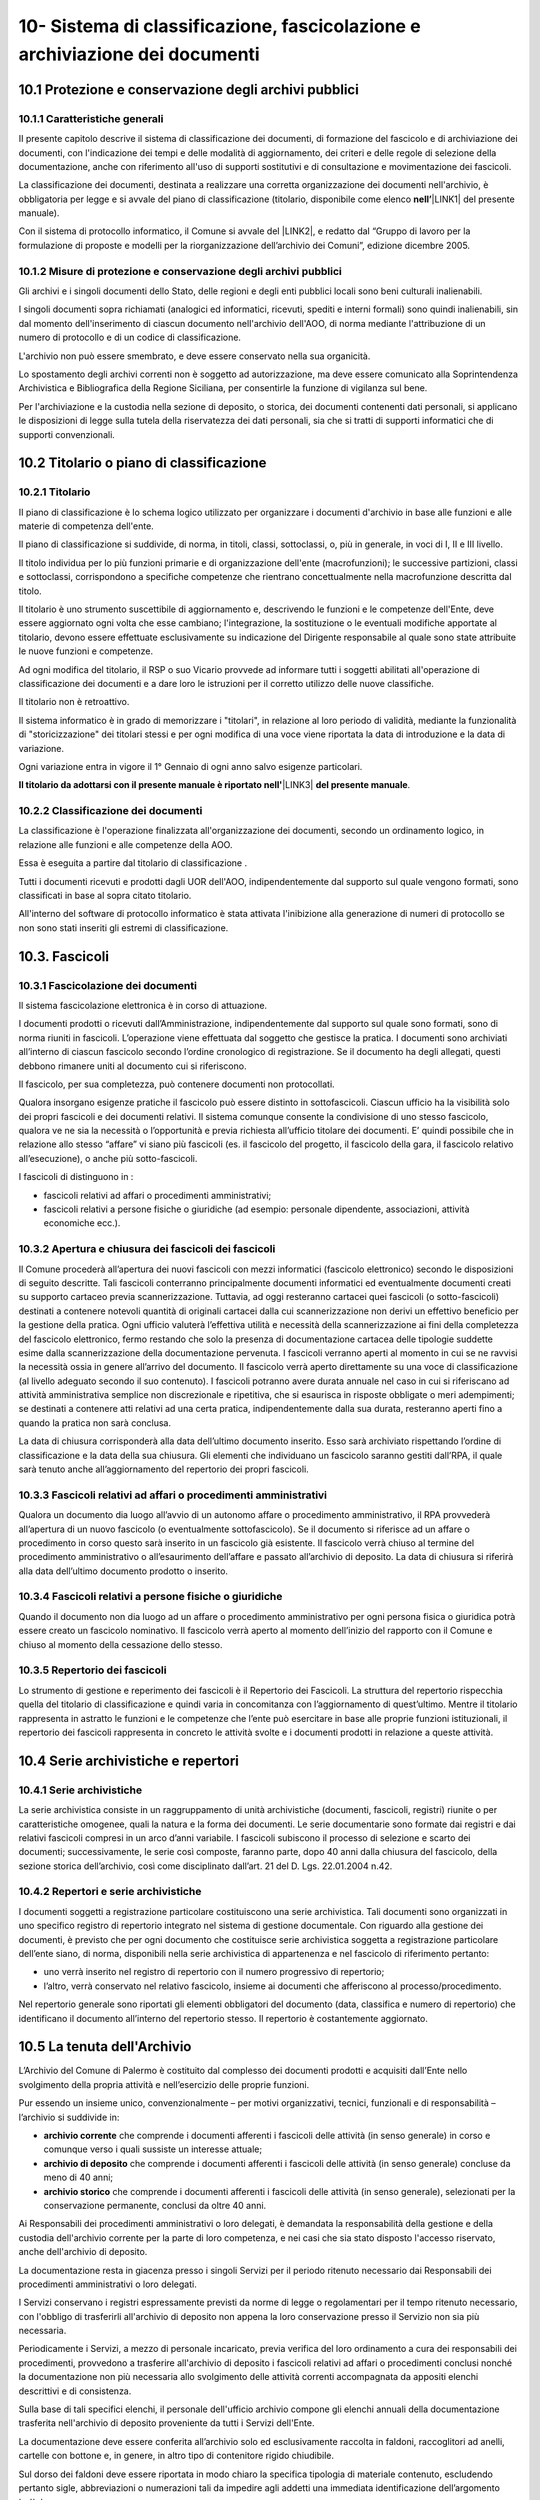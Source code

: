 
.. _h64743704307b737842633c631d643:

10-  Sistema di classificazione, fascicolazione e archiviazione dei documenti 
******************************************************************************

.. _h37742a667949111b4550306b6643227:

10.1   Protezione e conservazione degli archivi pubblici 
=========================================================

.. _h597f5c63585ed3e794c502d316d4447:

10.1.1    Caratteristiche generali
----------------------------------

II presente capitolo descrive il sistema di classificazione dei documenti, di formazione del fascicolo e di archiviazione dei documenti, con l'indicazione dei tempi e delle modalità di aggiornamento, dei criteri e delle regole di selezione della documentazione,  anche con riferimento all'uso di supporti sostitutivi e di consultazione e movimentazione dei fascicoli.

La classificazione dei documenti, destinata a realizzare una corretta organizzazione dei documenti nell'archivio, è obbligatoria per legge e si avvale del piano di classificazione (titolario, disponibile come elenco \ |STYLE0|\ \ |LINK1|\  del presente manuale). 

Con il sistema di protocollo informatico, il Comune si avvale del \ |LINK2|\ , e redatto dal “Gruppo di lavoro per la formulazione di proposte e modelli per la riorganizzazione dell’archivio dei Comuni”, edizione dicembre 2005.

.. _h6d786f26596e57456a284f1d14677d74:

10.1.2   Misure di protezione e conservazione degli archivi pubblici 
---------------------------------------------------------------------

Gli archivi e i singoli documenti dello Stato, delle regioni e degli enti pubblici locali sono beni culturali inalienabili. 

I singoli documenti sopra richiamati (analogici ed informatici, ricevuti, spediti e interni formali) sono quindi inalienabili, sin dal momento dell'inserimento di ciascun documento nell'archivio dell'AOO, di norma mediante l'attribuzione di un numero di protocollo e di un codice di classificazione. 

L'archivio non può essere smembrato, e deve essere conservato nella sua organicità. 

Lo spostamento degli archivi correnti non è soggetto ad autorizzazione, ma deve essere comunicato alla Soprintendenza Archivistica e Bibliografica della Regione Siciliana, per consentirle la funzione di vigilanza sul bene.

Per l'archiviazione e la custodia nella sezione di deposito, o storica, dei documenti contenenti dati personali, si applicano le disposizioni di legge sulla tutela della riservatezza dei dati personali, sia che si tratti di supporti informatici che di supporti convenzionali. 

.. _h636080533d2a107122395f68b61303a:

10.2   Titolario o piano di classificazione 
============================================

.. _h94273172c2062377b5562752353582c:

10.2.1   Titolario 
-------------------

II piano di classificazione è lo schema logico utilizzato per organizzare i documenti d'archivio in base alle funzioni e alle materie di competenza dell'ente. 

Il piano di classificazione si suddivide, di norma, in titoli, classi, sottoclassi, o, più in generale, in voci di I, II e III livello. 

Il titolo individua per lo più funzioni primarie e di organizzazione dell'ente (macrofunzioni); le successive partizioni, classi e sottoclassi, corrispondono a specifiche competenze che rientrano concettualmente nella macrofunzione descritta dal titolo.

Il titolario è uno strumento suscettibile di aggiornamento e, descrivendo le funzioni e le competenze dell'Ente, deve essere aggiornato ogni volta che esse cambiano; l'integrazione, la sostituzione o le eventuali modifiche apportate al titolario, devono essere effettuate esclusivamente su indicazione del Dirigente responsabile al quale sono state attribuite le nuove funzioni e competenze.

Ad ogni modifica del titolario, il RSP o suo Vicario  provvede ad informare tutti i soggetti abilitati all'operazione di classificazione dei documenti e a dare loro le istruzioni per il corretto utilizzo delle nuove classifiche.

Il titolario non è retroattivo.

Il sistema informatico è in grado di memorizzare i "titolari", in relazione al loro periodo di validità, mediante la funzionalità di "storicizzazione" dei titolari stessi e per ogni modifica di una voce viene riportata la data di introduzione e la data di variazione.

Ogni variazione entra in vigore il 1° Gennaio di ogni anno salvo esigenze particolari. 

\ |STYLE1|\ \ |LINK3|\  \ |STYLE2|\ .

.. _h73364e63402019376f635c759582967:

10.2.2   Classificazione dei documenti 
---------------------------------------

La classificazione è l'operazione finalizzata all'organizzazione dei documenti, secondo un ordinamento logico, in relazione alle funzioni e alle competenze della AOO.

Essa è eseguita a partire dal titolario di classificazione . 

Tutti i documenti ricevuti e prodotti dagli UOR dell'AOO, indipendentemente dal supporto sul quale vengono formati, sono classificati in base al sopra citato titolario. 

All'interno del software di protocollo informatico è stata attivata l'inibizione alla generazione di numeri di protocollo se non sono stati inseriti gli estremi di classificazione.

.. _h713a217a184472124635447e31b4e29:

10.3. Fascicoli
===============

.. _h6c4f9162b126b7e646e701870652d9:

10.3.1 Fascicolazione dei documenti 
------------------------------------

Il sistema fascicolazione elettronica è in corso di attuazione.

I documenti prodotti o ricevuti dall’Amministrazione, indipendentemente dal supporto sul quale sono formati, sono di norma riuniti in fascicoli. L’operazione viene effettuata dal soggetto che gestisce la pratica. I documenti sono archiviati all’interno di ciascun fascicolo secondo l’ordine cronologico di registrazione. Se il documento ha degli allegati, questi debbono rimanere uniti al documento cui si riferiscono. 

Il fascicolo, per sua completezza, può contenere documenti non protocollati. 

Qualora insorgano esigenze pratiche il fascicolo può essere distinto in sottofascicoli. Ciascun ufficio ha la visibilità solo dei propri fascicoli e dei documenti relativi. Il sistema comunque consente la condivisione di uno stesso fascicolo, qualora ve ne sia la necessità o l’opportunità e previa richiesta all’ufficio titolare dei documenti. E’ quindi possibile che in relazione allo stesso “affare” vi siano più fascicoli (es. il fascicolo del progetto, il fascicolo della gara, il fascicolo relativo all’esecuzione), o anche più sotto-fascicoli. 

I fascicoli di distinguono in : 

* fascicoli relativi ad affari o procedimenti amministrativi; 

* fascicoli relativi a persone fisiche o giuridiche (ad esempio: personale dipendente, associazioni, attività economiche ecc.).

.. _h245d192b33456d47392747c67103541:

10.3.2     Apertura e chiusura dei fascicoli dei fascicoli
----------------------------------------------------------

Il Comune procederà all’apertura dei nuovi fascicoli con mezzi informatici (fascicolo elettronico) secondo le disposizioni di seguito descritte. Tali fascicoli conterranno principalmente documenti informatici ed eventualmente documenti creati su supporto cartaceo previa scannerizzazione. Tuttavia, ad oggi resteranno cartacei quei fascicoli (o sotto-fascicoli) destinati a contenere notevoli quantità di originali cartacei dalla cui scannerizzazione non derivi un effettivo beneficio per la gestione della pratica. Ogni ufficio valuterà l’effettiva utilità e necessità della scannerizzazione ai fini della completezza del fascicolo elettronico, fermo restando che solo la presenza di documentazione cartacea delle tipologie suddette esime dalla scannerizzazione della documentazione pervenuta. I fascicoli verranno aperti al momento in cui se ne ravvisi la necessità ossia in genere all’arrivo del documento. Il fascicolo verrà aperto direttamente su una voce di classificazione (al livello adeguato secondo il suo contenuto). I fascicoli potranno avere durata annuale nel caso in cui si riferiscano ad attività amministrativa semplice non discrezionale e ripetitiva, che si esaurisca in risposte obbligate o meri adempimenti; se  destinati a contenere atti relativi ad una certa pratica, indipendentemente dalla sua durata, resteranno aperti fino a quando la pratica non sarà conclusa. 

La data di chiusura corrisponderà alla data dell’ultimo documento inserito. Esso sarà archiviato rispettando l’ordine di classificazione e la data della sua chiusura. Gli elementi che individuano un fascicolo saranno  gestiti dall’RPA, il quale sarà  tenuto anche all’aggiornamento del repertorio dei propri fascicoli. 

.. _h2847403c54273e68751d2e7945161474:

10.3.3     Fascicoli relativi ad affari o procedimenti amministrativi 
----------------------------------------------------------------------

Qualora un documento dia luogo all’avvio di un autonomo affare o procedimento amministrativo, il RPA provvederà all’apertura di un nuovo fascicolo (o eventualmente sottofascicolo). Se il documento si riferisce ad un affare o procedimento in corso questo sarà inserito in un fascicolo già esistente. Il fascicolo verrà chiuso al termine del procedimento amministrativo o all’esaurimento dell’affare e passato all’archivio di deposito. La data di chiusura si riferirà  alla data dell’ultimo documento prodotto o inserito. 

.. _h18424a5d73ce7077641c6c3721d78:

10.3.4     Fascicoli relativi a persone fisiche o giuridiche
------------------------------------------------------------

Quando il documento non dia luogo ad un affare o procedimento amministrativo per ogni persona fisica o giuridica potrà  essere creato un fascicolo nominativo. Il fascicolo verrà  aperto al momento dell’inizio del rapporto con il Comune e chiuso al momento della cessazione dello stesso. 

.. _h4a2c273153f5b5f73603d5bb63530:

10.3.5   Repertorio dei fascicoli 
----------------------------------

Lo strumento di gestione e reperimento dei fascicoli è il Repertorio dei Fascicoli. La struttura del repertorio rispecchia quella del titolario di classificazione e quindi varia in concomitanza con l’aggiornamento di quest’ultimo. Mentre il titolario rappresenta in astratto le funzioni e le competenze che l’ente può esercitare in base alle proprie funzioni istituzionali, il repertorio dei fascicoli rappresenta in concreto le attività svolte e i documenti prodotti in relazione a queste attività. 

.. _h564b2ff58256f7514333683f162d36:

10.4   Serie archivistiche e repertori 
=======================================

.. _h10481d376231f7773c4649b352131:

10.4.1  Serie archivistiche 
----------------------------

La serie archivistica consiste in un raggruppamento di unità archivistiche (documenti, fascicoli, registri) riunite o per caratteristiche omogenee, quali la natura e la forma dei documenti. Le serie documentarie sono formate dai registri e dai relativi fascicoli compresi in un arco d’anni variabile. I fascicoli subiscono il processo di selezione e scarto dei documenti; successivamente, le serie così composte, faranno parte, dopo 40 anni dalla chiusura del fascicolo, della sezione storica dell’archivio, così come disciplinato dall’art. 21 del D. Lgs. 22.01.2004 n.42.

.. _h675035a2416e681c4056802c1ed68:

10.4.2   Repertori e serie archivistiche 
-----------------------------------------

I documenti soggetti a registrazione particolare costituiscono una serie archivistica. Tali documenti sono organizzati in uno specifico registro di repertorio integrato nel sistema di gestione documentale. Con riguardo alla gestione dei documenti, è previsto che per ogni documento che costituisce serie archivistica soggetta a registrazione particolare dell’ente siano, di norma, disponibili nella serie archivistica di appartenenza e nel fascicolo di riferimento pertanto: 

* uno verrà inserito nel registro di repertorio con il numero progressivo di repertorio; 

* l’altro, verrà  conservato nel relativo fascicolo, insieme ai documenti che afferiscono al processo/procedimento. 

Nel repertorio generale sono riportati gli elementi obbligatori del documento (data, classifica e numero di repertorio) che identificano il documento all’interno del repertorio stesso. Il repertorio è costantemente aggiornato. 

.. _h1e62776a52a576cf65441f3e2c:

10.5 	 La tenuta dell'Archivio
================================

L’Archivio del Comune di Palermo è costituito dal complesso dei documenti prodotti e acquisiti dall’Ente nello svolgimento della propria attività e nell’esercizio delle proprie funzioni. 

Pur essendo un insieme unico, convenzionalmente – per motivi organizzativi, tecnici, funzionali e di responsabilità – l’archivio si suddivide in:

* \ |STYLE3|\  che comprende i documenti afferenti i fascicoli delle attività (in senso generale) in corso e comunque verso i quali sussiste un interesse attuale;

* \ |STYLE4|\  che comprende i documenti afferenti i fascicoli delle attività (in senso generale) concluse da meno di 40 anni;

* \ |STYLE5|\  che comprende i documenti afferenti i fascicoli delle attività (in senso generale), selezionati per la conservazione permanente, conclusi da oltre 40 anni.

Ai Responsabili dei procedimenti amministrativi o loro delegati, è demandata la responsabilità della gestione e della custodia dell'archivio corrente per la parte di loro competenza, e nei casi che sia stato disposto l'accesso riservato, anche dell'archivio di deposito.

La documentazione resta in giacenza presso i singoli Servizi per il periodo ritenuto necessario dai Responsabili dei procedimenti amministrativi o loro delegati.

I Servizi conservano i registri espressamente previsti da norme di legge o regolamentari per il tempo ritenuto necessario, con l'obbligo di trasferirli all'archivio di deposito non appena la loro conservazione presso il Servizio non sia più necessaria.

Periodicamente i Servizi, a mezzo di personale  incaricato, previa verifica del loro ordinamento a cura dei responsabili dei procedimenti, provvedono a trasferire all'archivio di deposito i fascicoli relativi ad affari o procedimenti conclusi nonché la documentazione  non più necessaria allo svolgimento delle attività correnti accompagnata da appositi elenchi descrittivi e di consistenza.

Sulla base di tali specifici elenchi, il personale dell'ufficio archivio compone gli elenchi annuali della documentazione trasferita nell'archivio di deposito proveniente da tutti i Servizi dell'Ente.

La documentazione  deve essere conferita all’archivio solo ed esclusivamente raccolta in faldoni, raccoglitori ad anelli, cartelle con bottone e, in genere, in altro tipo di contenitore rigido chiudibile.

Sul dorso dei faldoni deve essere riportata in modo chiaro la specifica tipologia di materiale contenuto, escludendo pertanto sigle, abbreviazioni o numerazioni tali da impedire agli addetti una immediata identificazione dell’argomento trattato. 

Sul dorso dei faldoni dovrà  inoltre essere indicato un “numero di corda” per facilitare la collocazione del materiale nella corretta sequenza; tale numero dovrà  corrispondere a quello progressivo indicato nell’elenco di consegna. In assenza di ciò al personale dell’archivio, non potrà essere addebitato l’eventuale successivo mancato reperimento della documentazione.

Il trasferimento della documentazione nei locali destinati dall'Amministrazione ad archivio di deposito avviene sempre sotto la sorveglianza del personale dell'ufficio archivio.

L'ufficio archivio è preposto alla conservazione della documentazione nell'archivio di deposito così come consegnata dai servizi.

Nell'ambito dell'archivio di deposito (scarto differito) si effettuano le operazioni di selezione e scarto degli atti che l'Amministrazione non ritiene più opportuno conservare ulteriormente, con la periodicità e le modalità stabilite dall'Amministrazione stessa.

Il personale dell'ufficio archivio coordina le operazioni di selezione e scarto della documentazione di inutile conservazione nell'ambito dell'archivio di deposito su delega del Dirigente responsabile.

All'ufficio archivio compete la conservazione della documentazione selezionata per la conservazione permanente e afferente all'archivio storico.

.. _h5c4d443a673c1b262836a937165e32:

10.6     Selezione e scarto di documenti di inutile conservazione
=================================================================

Per selezione si intende l'operazione di valutazione del materiale documentario per deciderne la conservazione o la sua eliminazione.

Per scarto si intende l'eliminazione irreversibile, previa selezione, del materiale documentario ritenuto inutile o superfluo ai bisogni ordinari dell'amministrazione e non necessario per la ricerca storica.

Lo scarto viene effettuato sulla base del massimario di scarto, fornito dalla Sovrintendenza Achivistica e Bibliografica della Regione Siciliana, implementato dalle tipologie documentali che non vi sono comprese, in base alle esigenze dell'Amministrazione e sentito il parere della Sovrintendenza stessa.

Lo scarto di documenti è subordinato ad autorizzazione della Soprintendenza Archivistica  e Bibliografica della Regione Siciliana.

Gli elenchi della documentazione che s'intende proporre allo scarto avendo raggiunto la scadenza del tempo di conservazione, devono essere inviati preliminarmente in via informale alla Soprintendenza.

L'Ente deve poi, con provvedimento motivato del Dirigente responsabile o suo delegato, inviare la richiesta di scarto alla Soprintendenza per la dovuta autorizzazione.

La richiesta di autorizzazione allo scarto deve essere formulata ai sensi dell'art. 21, comma d,  del D. Lgs. 22.01.2004 n.42. In allegato deve essere inviata la proposta di scarto in triplice copia.

La proposta di scarto è costituita da una tabella contenente:

* tipologia degli atti che si intendono eliminare;

* estremi cronologici degli atti;

* peso espresso in chilogrammi o metri lineari o numero di buste o faldoni;

* motivazione dello scarto e riferimento ai decorsi tempi di conservazione.

Per l'eliminazione dei documenti, l'unica norma cui attenersi, è quella relativa all'art. 8 del D.P.R. dell' 08.01.2001, n. 37 la quale si limita a disporre che le modalità di cessione degli atti di archivio di cui è stato autorizzato lo scarto, debbano essere stabilite con modalità totalmente distruttive.

A conclusione della pratica, il verbale di avvenuta distruzione con l'indicazione delle modalità e delle quantità distrutte deve essere inviato alla Soprintendenza Archivistica ed una copia deve essere conservata agli atti.

.. _hd804050266a10217e69783270395e14:

10.7     Consultazione e movimentazione dell'archivio corrente, di deposito e storico 
======================================================================================

.. _h47434524523a37273222473353c1e75:

10.7.1    Principi generali 
----------------------------

La richiesta di consultazione, e di conseguenza di movimentazione dei fascicoli, può pervenire dall'interno dell'amministrazione, oppure da utenti esterni all'Amministrazione, per scopi giuridico-amministrativi o per scopi storici. 

.. _h1c4d3f6d6b224d13656ac2d1227620:

10.7.2   Accesso ai documenti dell'Archivio
-------------------------------------------

Il Comune, in armonia con la normativa vigente, assicura l'attuazione del principio della trasparenza e pubblicità dell'azione amministrativa, garantendo il diritto di accesso ai documenti dell'archivio corrente e dell'archivio di deposito nonché il diritto alla consultazione dei documenti dell'archivio storico, nel rispetto della normativa vigente sulla tutela dei dati personali.    

Il  regolamento per la disciplina dell'accesso ai documenti amministrativi  è consultabile sul sito istituzionale dell'Ente.

Ai sensi dell’art. 122 del D. Lgs. 22.01.2004 n. 42, la consultazione ai fini di studio dei documenti dell’Archivio Storico Comunale, regolarmente inventariati e in buono stato di conservazione, è libera e gratuita per gli studiosi che ne facciano richiesta. Resta comunque fatta salva la facoltà dell’incaricato della gestione dell’Archivio Storico di negare, per particolari motivi di tutela, la consultazione di documenti archivistici delicati e/o degradati. La ricerca storica, per la quale sia necessaria la consultazione di documenti riservati contenenti dati sensibili, sarà svolta nel rispetto della vigente norma che regola il trattamento dei dati sensibili per finalità storiche. 

I documenti dell'archivio storico possono essere consultati, in conformità dell'art. 124 del D. Lgs. 22.01.2004, n. 42 “Codice dei Beni culturali e del paesaggio”, per fini di ricerca storico e scientifica ad eccezione di:

* quelli di carattere riservato relativi alla politica estera o interna dello Stato, che divengono consultabili 50 anni dopo la chiusura del fascicolo che li contiene;

* quelli contenenti dati sensibili e dati relativi a procedimenti di natura penale, che diventano consultabili 40 anni dopo la chiusura del fascicolo che li contiene;

* quelli contenenti taluni dati sensibilissimi, idonei a rivelare lo stato di salute o la vita sessuale o i rapporti riservati di tipo familiare, che diventano consultabili 70 anni dopo la chiusura del fascicolo che li contiene.

.. _h3e1d4f234649f1253e36801ec2811:

10.7.3     Consultazione da parte di personale interno all'Amministrazione 
---------------------------------------------------------------------------

Gli UOR, per motivi di consultazione, possono richiedere in ogni momento all'ufficio archivio  i fascicoli conservati nell'archivio di deposito, o i documenti dell'archivio storico. 

La consultazione avviene di norma presso l'ufficio Archivio sotto la diretta sorveglianza del personale addetto.

L'eventuale affidamento temporaneo di un fascicolo già versato all'archivio di deposito, o storico, ad un ufficio del medesimo UOR/UU, od altro UOR/UU, avviene solamente per il tempo strettamente necessario all'esaurimento di una procedura o di un procedimento amministrativo.

Dell’affidamento temporaneo rimane traccia nella posizione fisica occupata dal fascicolo in archivio, e con apposita annotazione di carico e scarico, su apposito registro cartaceo nella quale sono riportate la data della richiesta, la data della restituzione, l'oggetto del fascicolo e la firma autografa di chi l'ha preso in consegna.

.. _h6134b731013594b2a7a7745f764423:

10.7.4.   Consultazione da parte di utenti esterni all'Amministrazione 
-----------------------------------------------------------------------

La consultazione da utenti esterni all'Amministrazione, è disciplinata regolamento per la disciplina dell'accesso ai documenti amministrativi  è consultabile sul sito istituzionale dell'Ente.


..  Note:: 

    Il contenuto del testo di questa pagina è disponibile in formato aperto qui:
    \ |LINK4|\  


.. bottom of content


.. |STYLE0| replace:: **nell’**

.. |STYLE1| replace:: **Il titolario da adottarsi con il presente manuale è riportato nell'**

.. |STYLE2| replace:: **del presente manuale**

.. |STYLE3| replace:: **archivio corrente**

.. |STYLE4| replace:: **archivio di deposito**

.. |STYLE5| replace:: **archivio storico**


.. |LINK1| raw:: html

    <a href="https://manuale-gestione-protocollo-documento-informatico-palermo.readthedocs.io/it/latest/manuale-allegato-4.html" target="_blank">allegato 4</a>

.. |LINK2| raw:: html

    <a href="https://www.agid.gov.it/piattaforme/sistema-gestione-procedimenti-amministrativi/flussi-documentali-protocollo-informatico" target="_blank">Titolario dell’Agenzia per l’Italia Digitale per i comuni, denominato “Piano di classificazione (= Titolario) per gli archivi dei Comuni italiani (seconda edizione)”</a>

.. |LINK3| raw:: html

    <a href="https://manuale-gestione-protocollo-documento-informatico-palermo.readthedocs.io/it/latest/manuale-allegato-4.html" target="_blank">allegato 4</a>

.. |LINK4| raw:: html

    <a href="http://bit.ly/manuale-capitolo-10" target="_blank">http://bit.ly/manuale-capitolo-10</a>

